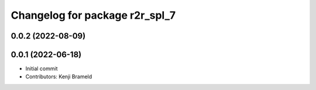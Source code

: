 ^^^^^^^^^^^^^^^^^^^^^^^^^^^^^^^
Changelog for package r2r_spl_7
^^^^^^^^^^^^^^^^^^^^^^^^^^^^^^^

0.0.2 (2022-08-09)
------------------

0.0.1 (2022-06-18)
------------------
* Initial commit
* Contributors: Kenji Brameld
